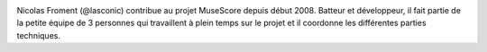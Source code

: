 .. image:: static/photos/nicolas-froment.jpg
  :width: 150px
  :alt: Nicolas Froment
  :align: left
  :class: photo

.. class:: biography

Nicolas Froment (@lasconic) contribue au projet MuseScore depuis début 2008. Batteur et développeur, il fait partie de la petite équipe de 3 personnes qui travaillent à plein temps sur le projet et il coordonne les différentes parties techniques.
